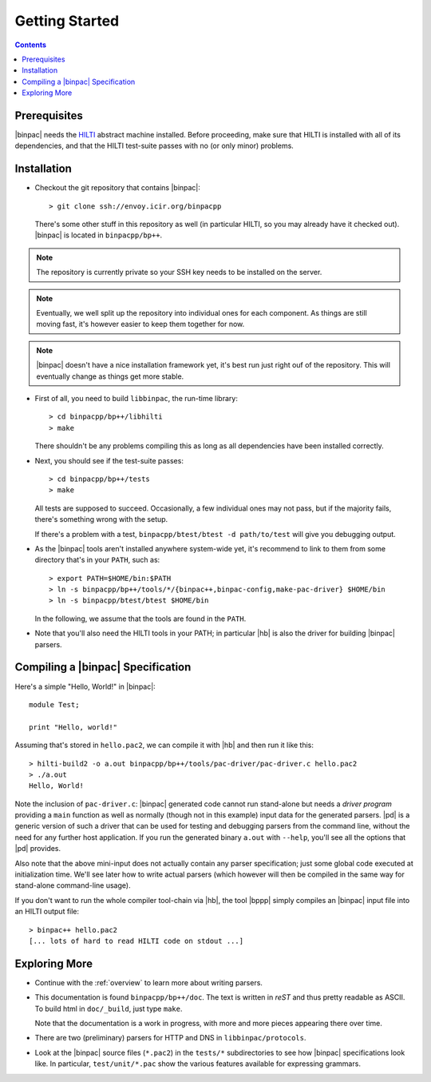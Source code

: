 
Getting Started
===============

.. contents::

Prerequisites
-------------

|binpac| needs the `HILTI <http://www.icir.org/robin/hilti/doc>`_
abstract machine installed. Before proceeding, make sure that HILTI
is installed with all of its dependencies, and that the HILTI
test-suite passes with no (or only minor) problems.

Installation
------------

* Checkout the git repository that contains |binpac|::

    > git clone ssh://envoy.icir.org/binpacpp

  There's some other stuff in this repository as well (in particular HILTI, so
  you may already have it checked out). |binpac| is located in
  ``binpacpp/bp++``.

.. note:: The repository is currently private so your SSH key needs
   to be installed on the server. 

.. note:: Eventually, we well split up the repository into individual
   ones for each component. As things are still moving fast, it's
   however easier to keep them together for now.

.. note:: |binpac| doesn't have a nice installation framework yet, it's best
   run just right ouf of the repository. This will eventually change as things
   get more stable. 

* First of all, you need to build ``libbinpac``, the run-time
  library::

    > cd binpacpp/bp++/libhilti
    > make

  There shouldn't be any problems compiling this as long as all
  dependencies have been installed correctly. 

* Next, you should see if the test-suite passes::

     > cd binpacpp/bp++/tests
     > make

  All tests are supposed to succeed. Occasionally, a few
  individual ones may not pass, but if the majority fails,
  there's something wrong with the setup. 

  If there's a problem with a test, ``binpacpp/btest/btest -d
  path/to/test`` will give you debugging output. 

* As the |binpac| tools aren't installed anywhere system-wide yet, it's
  recommend to link to them from some directory that's in your ``PATH``, such
  as::

     > export PATH=$HOME/bin:$PATH
     > ln -s binpacpp/bp++/tools/*/{binpac++,binpac-config,make-pac-driver} $HOME/bin
     > ln -s binpacpp/btest/btest $HOME/bin

  In the following, we assume that the tools are found in the
  ``PATH``.

* Note that you'll also need the HILTI tools in your PATH; in particular
  |hb| is also the driver for building |binpac| parsers.

Compiling a |binpac| Specification
----------------------------------

Here's a simple "Hello, World!" in |binpac|::

    module Test;

    print "Hello, world!"

Assuming that's stored in ``hello.pac2``, we can compile it with |hb| and 
then run it like this::

    > hilti-build2 -o a.out binpacpp/bp++/tools/pac-driver/pac-driver.c hello.pac2
    > ./a.out
    Hello, World!

Note the inclusion of ``pac-driver.c``: |binpac| generated code
cannot run stand-alone but needs a *driver program* providing a
``main`` function as well as normally (though not in this example)
input data for the generated parsers. |pd| is a generic version of
such a driver that can be used for testing and debugging parsers
from the command line, without the need for any further host
application. If you run the generated binary ``a.out`` with
``--help``, you'll see all the options that |pd| provides. 

Also note that the above mini-input does not actually contain any
parser specification; just some global code executed at
initialization time. We'll see later how to write actual parsers
(which however will then be compiled in the same way for stand-alone
command-line usage). 

If you don't want to run the whole compiler tool-chain via |hb|, the
tool |bppp| simply compiles an |binpac| input file into an HILTI
output file::

   > binpac++ hello.pac2
   [... lots of hard to read HILTI code on stdout ...]

Exploring More
--------------

* Continue with the :ref:`overview` to learn more about writing
  parsers. 

* This documentation is found ``binpacpp/bp++/doc``. The text is
  written in *reST* and thus pretty readable as ASCII. To build html
  in ``doc/_build``, just type ``make``.

  Note that the documentation is a work in progress, with more and
  more pieces appearing there over time.

* There are two (preliminary) parsers for HTTP and DNS in
  ``libbinpac/protocols``.

* Look at the |binpac| source files (``*.pac2``) in the ``tests/*``
  subdirectories to see how |binpac| specifications look like. In
  particular, ``test/unit/*.pac`` show the various features
  available for expressing grammars. 

